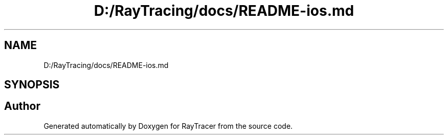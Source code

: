 .TH "D:/RayTracing/docs/README-ios.md" 3 "Mon Jan 24 2022" "Version 1.0" "RayTracer" \" -*- nroff -*-
.ad l
.nh
.SH NAME
D:/RayTracing/docs/README-ios.md
.SH SYNOPSIS
.br
.PP
.SH "Author"
.PP 
Generated automatically by Doxygen for RayTracer from the source code\&.
